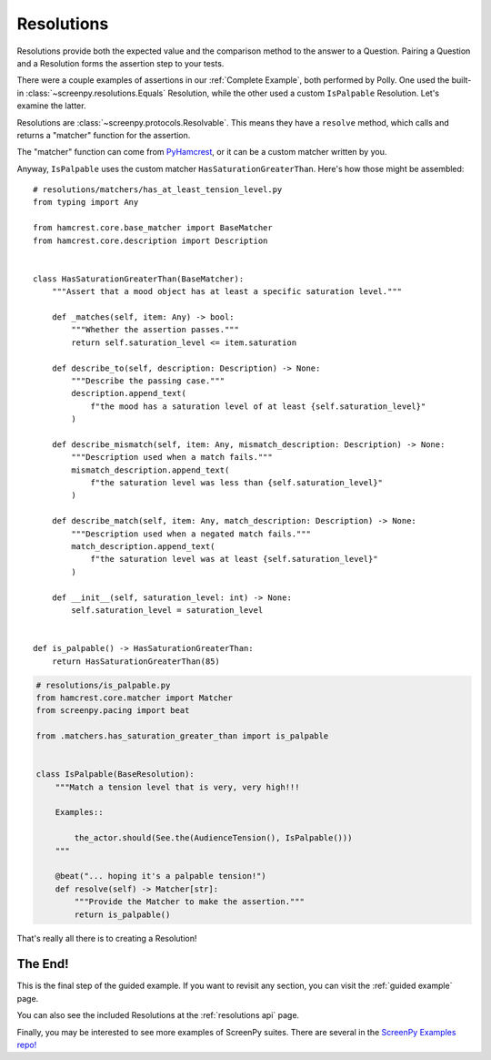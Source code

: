 ===========
Resolutions
===========

Resolutions provide both
the expected value
and the comparison method
to the answer to a Question.
Pairing a Question
and a Resolution
forms the assertion step
to your tests.

There were a couple examples of assertions
in our :ref:`Complete Example`,
both performed by Polly.
One used the built-in :class:`~screenpy.resolutions.Equals` Resolution,
while the other used a custom ``IsPalpable`` Resolution.
Let's examine the latter.

Resolutions are :class:`~screenpy.protocols.Resolvable`.
This means they have a ``resolve`` method,
which calls and returns a "matcher" function
for the assertion.

The "matcher" function
can come from `PyHamcrest <https://github.com/hamcrest/PyHamcrest#pyhamcrest>`__,
or it can be a custom matcher
written by you.

Anyway,
``IsPalpable`` uses the custom matcher
``HasSaturationGreaterThan``.
Here's how those might be assembled::

    # resolutions/matchers/has_at_least_tension_level.py
    from typing import Any

    from hamcrest.core.base_matcher import BaseMatcher
    from hamcrest.core.description import Description


    class HasSaturationGreaterThan(BaseMatcher):
        """Assert that a mood object has at least a specific saturation level."""

        def _matches(self, item: Any) -> bool:
            """Whether the assertion passes."""
            return self.saturation_level <= item.saturation

        def describe_to(self, description: Description) -> None:
            """Describe the passing case."""
            description.append_text(
                f"the mood has a saturation level of at least {self.saturation_level}"
            )

        def describe_mismatch(self, item: Any, mismatch_description: Description) -> None:
            """Description used when a match fails."""
            mismatch_description.append_text(
                f"the saturation level was less than {self.saturation_level}"
            )

        def describe_match(self, item: Any, match_description: Description) -> None:
            """Description used when a negated match fails."""
            match_description.append_text(
                f"the saturation level was at least {self.saturation_level}"
            )

        def __init__(self, saturation_level: int) -> None:
            self.saturation_level = saturation_level


    def is_palpable() -> HasSaturationGreaterThan:
        return HasSaturationGreaterThan(85)

.. code-block:: python

    # resolutions/is_palpable.py
    from hamcrest.core.matcher import Matcher
    from screenpy.pacing import beat

    from .matchers.has_saturation_greater_than import is_palpable


    class IsPalpable(BaseResolution):
        """Match a tension level that is very, very high!!!

        Examples::

            the_actor.should(See.the(AudienceTension(), IsPalpable()))
        """

        @beat("... hoping it's a palpable tension!")
        def resolve(self) -> Matcher[str]:
            """Provide the Matcher to make the assertion."""
            return is_palpable()


That's really all there is
to creating a Resolution!

The End!
========

This is the final step
of the guided example.
If you want to revisit any section,
you can visit the :ref:`guided example` page.

You can also see
the included Resolutions
at the :ref:`resolutions api` page.

Finally,
you may be interested to see
more examples of ScreenPy suites.
There are several in the
`ScreenPy Examples repo! <https://github.com/ScreenPyHQ/screenpy_examples>`__
